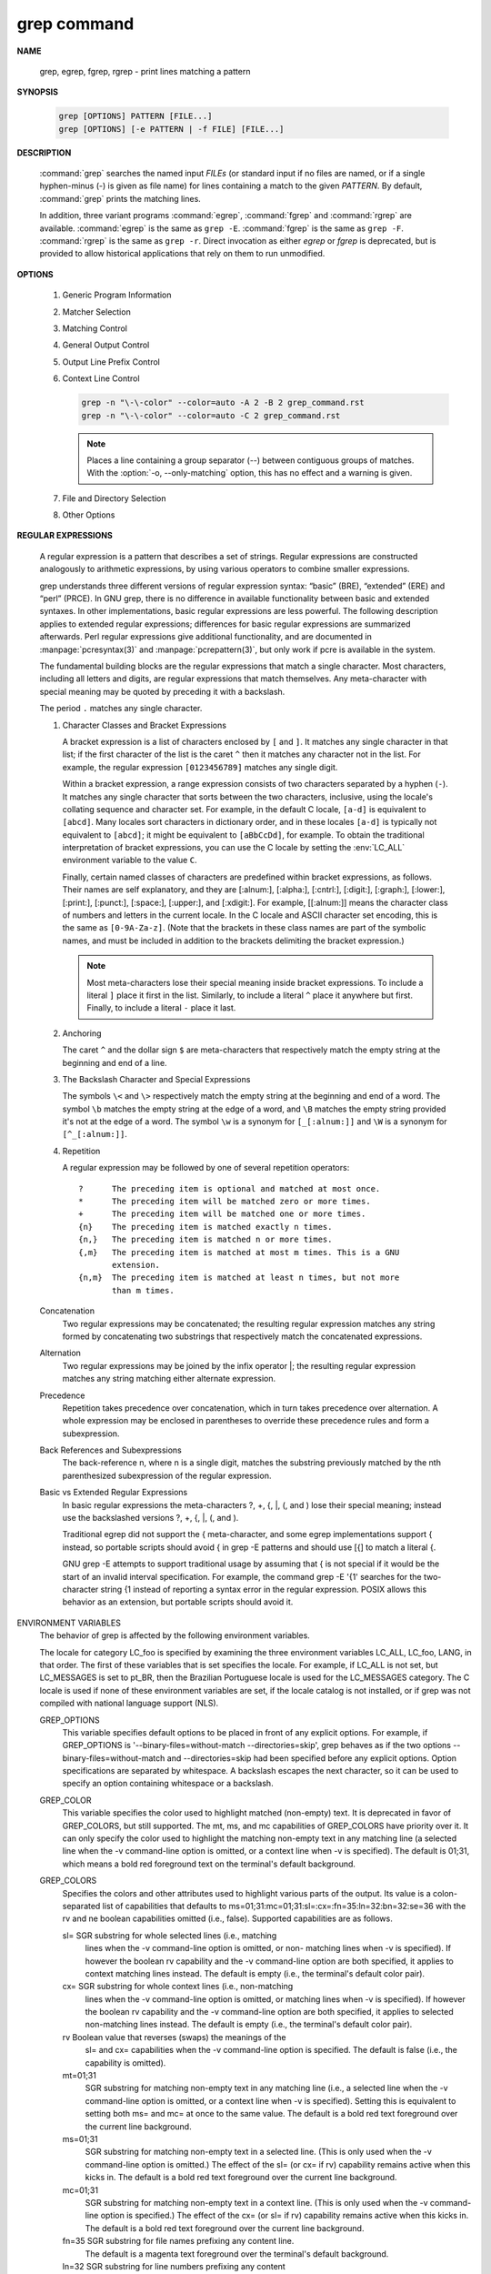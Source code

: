 ************
grep command
************

**NAME**
   
   grep, egrep, fgrep, rgrep - print lines matching a pattern

**SYNOPSIS**

   .. code-block:: sh

      grep [OPTIONS] PATTERN [FILE...]
      grep [OPTIONS] [-e PATTERN | -f FILE] [FILE...]

**DESCRIPTION**
 
   :command:`grep` searches the named input *FILEs* (or standard input if no files are
   named, or if a single hyphen-minus (-) is given as file name) for lines
   containing a match to the given *PATTERN*. By default, :command:`grep` prints the
   matching lines.

   In addition, three variant programs :command:`egrep`, :command:`fgrep` and :command:`rgrep` are
   available.  :command:`egrep`  is the same as ``grep -E``. :command:`fgrep` is the same as
   ``grep -F``. :command:`rgrep` is the same as ``grep -r``. Direct invocation as either
   *egrep* or *fgrep* is deprecated, but is provided to allow historical
   applications that rely on them to run unmodified.

**OPTIONS**

   #. Generic Program Information
      
      .. option:: --help 

         Print a usage message briefly summarizing these command-line
         options and the bug-reporting address, then exit.

      .. option:: -V, --version

         Print the version number of grep to the standard output stream.
         This version number should be included in all bug reports.

   #. Matcher Selection
      
      .. option:: -E, --extended-regexp
         
         Interpret *PATTERN* as an extended regular expression (ERE, see
         below). (-E is specified by POSIX.)

      .. option:: -F, --fixed-strings
         
         Interpret *PATTERN* as a list of fixed strings (rather than
         regular expressions), separated by newlines, any of which is to
         be matched. (-F is specified by POSIX.)

      .. option:: -G, --basic-regexp

         Interpret *PATTERN* as a basic regular expression (BRE, see
         below). This is the default.

      .. option:: -P, --perl-regexp
              
         Interpret *PATTERN* as a Perl regular expression (PCRE, see
         below). This is highly experimental and ``grep -P``  may warn of
         unimplemented features.

   #. Matching Control
       
      .. option:: -e PATTERN, --regexp=PATTERN
         
         Use *PATTERN* as the pattern. This can be used to specify
         multiple search patterns, or to protect a pattern beginning
         with a hyphen (-). (:option:`-e` is specified by POSIX.)

      .. option:: -f FILE, --file=FILE
         
         Obtain patterns from *FILE*, one per line. The empty file
         contains zero patterns, and therefore matches nothing.
         (:option:`-f` is specified by POSIX.)

      .. option:: -i, --ignore-case
         
         Ignore case distinctions in both the *PATTERN* and the input
         files. (:option:`-i` is specified by POSIX.)

      .. option:: -v, --invert-match
              
         Invert the sense of matching, to select non-matching lines.
         (:option:`-v` is specified by POSIX.)

      .. option:: -w, --word-regexp
         
         Select only those lines containing matches that form whole
         words. The test is that the matching substring must either be
         at the beginning of the line, or preceded by a non-word
         constituent character. Similarly, it must be either at the end
         of the line or followed by a non-word constituent character.
         Word-constituent characters are letters, digits, and the
         underscore.

      .. option:: -x, --line-regexp
         
         Select only those matches that exactly match the whole line.
         This option has the same effect as anchoring the expression with
         ``^`` and ``$``. (:option:`-x` is specified by POSIX.)

   #. General Output Control

      .. option:: -c, --count
              
         Suppress normal output; instead print a count of matching lines
         for each input file. With the :option:`-v,  --invert-match` option,
         count non-matching lines.  (:option:`-c` is specified by POSIX.)

      .. option:: --color[=WHEN], --colour[=WHEN]
         
         Surround the matched (non-empty) strings, matching lines, context
         lines, file names, line numbers, byte offsets, and separators 
         (for fields and groups of context lines) with escape sequences to
         display them in color on the terminal. *WHEN* is ``never``, ``always``,
         or ``auto``.

      .. option:: -L, --files-without-match
         
         Suppress normal output; instead print the name of each input
         file from which no output would normally have been printed. The
         scanning will stop on the first match.

      .. option:: -l, --files-with-matches
         
         Suppress normal output; instead print the name of each input file
         from which output would normally have been printed. The scanning
         will stop on the first match. (:option:`-l`  is specified by POSIX.)

      .. option:: -m NUM, --max-count=NUM
         
         Stop reading a file after *NUM* matching lines. If the input is
         standard input from a regular file, and *NUM* matching lines are
         output, :command:`grep` ensures that the standard input is positioned
         to just after the last matching line before exiting, regardless of
         the presence of trailing context lines. This enables a calling
         process to resume a search. When :command:`grep` stops after *NUM* matching
         lines, it outputs any trailing context lines. When the :option:`-c, --count`
         option is also used, :command:`grep` does not output a count greater than *NUM*.
         When the :option:`-v, --invert-match` option is also used, :command:`grep`
         stops after outputting *NUM* non-matching lines.

      .. option:: -o, --only-matching

         Print only the matched (non-empty) parts of a matching line,
         with each such part on a separate output line.

      .. option:: -q, --quiet, --silent
              
         Quiet; do not write anything to standard output. Exit immediately with
         zero status if any match is found, even if an error was detected.
         Also see the :option:`-s` or :option:`--no-messages` option.
         (:option:`-q` is specified by POSIX.)

      .. option:: -s, --no-messages
         
         Suppress error messages about nonexistent or unreadable files.
         Portability note: unlike GNU *grep*, 7th Edition Unix *grep* did not
         conform to POSIX, because it lacked :option:`-q` and its :option:`-s`
         option behaved like GNU grep's :option:`-q` option. USG-style *grep*
         also lacked :option:`-q` but its :option:`-s` option behaved like GNU
         *grep*. Portable shell scripts should avoid both :option:`-q` and
         :option:`-s` and should redirect standard and error output to
         :file:`/dev/null` instead.  (:option:`-s` is specified by POSIX.)

   #. Output Line Prefix Control
      
      .. option:: -b, --byte-offset
         
         Print the 0-based byte offset within the input file before each
         line of output. If :option:`-o, --only-matching` is specified, print the
         offset of the matching part itself.

      .. option:: -H, --with-filename

         Print the file name for each match. This is the default when
         there is more than one file to search.

      .. option:: -h, --no-filename

         Suppress  the  prefixing  of  file names on output. This is the
         default when there is only one file (or only standard input) to
         search.

      .. option:: --label=LABEL
         
         Display input actually coming from standard input as input
         coming from file *LABEL*. This is especially useful  when
         implementing  tools  like :command:`zgrep`, e.g.,
         ``gzip -cd foo.gz | grep --label=foo -H`` something.
         See also the :option:`-H` option.

      .. option:: -n, --line-number
         
         Prefix each line of output with the 1-based line number within
         its input file. (:option:`-n` is specified by POSIX.)

      .. option:: -T, --initial-tab

         Make sure that the first character of actual line content lies
         on a tab stop, so that the alignment of tabs looks normal. This
         is useful with options that prefix their output to the actual
         content: :option:`-H, -n, -b`. In order to improve the probability
         that lines from a single file will all start at the same column,
         this also causes the line number and byte offset (if present) to
         be printed in a minimum size field width.

      .. option:: -u, --unix-byte-offsets
              
         Report Unix-style byte offsets. This switch causes :command:`grep` to
         report byte offsets as if the file were a Unix-style text file,
         i.e., with CR characters stripped off. This will produce
         results identical to running :command:`grep` on a Unix  machine.
         **This option has no effect unless :option:`-b` option is also used;
         it has no effect on platforms other than MS-DOS and MS-Windows.**

      .. option:: -Z, --null
         
         Output a zero byte (the ASCII NUL character) instead of the
         character that normally follows a file name. For example, 
         ``grep -lZ`` outputs a zero byte after each file name instead
         of the usual newline. This option makes the output unambiguous,
         even in the presence of file names containing unusual characters
         like newlines. This option can be used with commands like
         ``find -print0``, ``perl -0``, ``sort -z``, and ``xargs -0`` 
         to process arbitrary file names, even those that contain
         newline characters.

   #. Context Line Control
      
      .. option:: -A NUM, --after-context=NUM
      .. option:: -B NUM, --before-context=NUM

         Print *NUM* lines of trailing context before/after matching lines.

      .. option:: -C NUM, -NUM, --context=NUM
         
         Print *NUM* lines of output context.

      .. code-block:: sh
   
         grep -n "\-\-color" --color=auto -A 2 -B 2 grep_command.rst
         grep -n "\-\-color" --color=auto -C 2 grep_command.rst

      .. note::

         Places a line containing a group separator (--) between contiguous
         groups of matches. With the :option:`-o, --only-matching` option,
         this has no effect and a warning is given.


   #. File and Directory Selection
      
      .. option:: -a, --text
              
         Process a binary file as if it were text; this is equivalent to
         the ``--binary-files=text`` option.

      .. option:: --binary-files=TYPE
              
         If the first few bytes of a file indicate that the file contains
         binary data, assume that the file is of type TYPE. By default,
         *TYPE* is binary, and :command:`grep` normally outputs either
         a one-line message saying that a binary file matches, or no message if
         there is no match. If *TYPE* is ``without-match``, :command:`grep` assumes
         that a binary file does not match; this is equivalent to the :option:`-I`
         option. 

         .. warning::
         
            ``grep --binary-files=text`` might output binary garbage, which can have
            nasty side effects if the output is a terminal and if the terminal driver
            interprets some of it as commands.

      .. option:: -I

         Process a binary file as if it did not contain matching data;
         this is equivalent to the ``--binary-files=without-match`` option.

      .. option:: -D ACTION, --devices=ACTION
              
         If an input file is a device, FIFO or socket, use *ACTION* to
         process it. By default, *ACTION* is ``read``, which means that
         devices are read just as if they were ordinary files. If *ACTION*
         is skip, devices are silently skipped.

      .. option:: -d ACTION, --directories=ACTION

         If an input file is a directory, use *ACTION* to process it. By
         default, *ACTION* is ``read``, i.e., read directories just as if they
         were ordinary files. If *ACTION* is skip, silently skip directories.
         If *ACTION* is ``recurse``, read all files under each directory,
         recursively, following symbolic links only if they are on the
         command line. This is equivalent to the :option:`-r` option.

      .. option:: -r, --recursive

         Read all files under each directory, recursively, following
         symbolic links only if they are on the command line. 

      .. option:: -R, --dereference-recursive

         Read all files under each directory, recursively. Follow all
         symbolic links, unlike :option:`-r`.

      .. option:: --exclude=GLOB
             
         Skip files whose base name matches *GLOB* (using wildcard
         matching). A file-name glob can use ``*``, ``?``, and ``[...]``
         as wildcards, and ``\`` to quote a wildcard or backslash
         character literally.

      .. option:: --include=GLOB

         Search only files whose base name matches *GLOB* (using wildcard
         matching as described under :option:`--exclude`).
         
      .. option:: --exclude-from=FILE
              
         Skip files whose base name matches any of the file-name globs
         read from *FILE* (using wildcard matching as described under
         :option:`--exclude`).

      .. option:: --exclude-dir=DIR
              
         Exclude directories matching the pattern *DIR* from
         recursive searches.

   #. Other Options

      .. option:: --line-buffered

         Use line buffering on output. This can cause a performance
         penalty.

      .. option:: -U, --binary

         Treat the file(s) as binary. By default, under MS-DOS and MS-
         Windows, :command:`grep` guesses the file type by looking at the
         contents of the first 32KB read from the file. If :command:`grep`
         decides the file is a text file, it strips the CR characters from
         the original file contents (to make regular expressions with ``^``
         and ``$`` work correctly). Specifying :option:`-U` overrules this
         guesswork, causing all files to be read and passed to the matching
         mechanism verbatim; if the file is a text file with CR/LF pairs at
         the end of each line, this will cause some regular expressions to
         fail. This option has no effect on platforms other than MS-DOS and
         MS-Windows.

      .. option:: -z, --null-data

         Treat the input as a set of lines, each terminated by a zero
         byte (the ASCII NUL character) instead of a newline. Like the
         :option:`-Z, --null` option, this option can be used with
         commands like ``sort -z`` to process arbitrary file names.


**REGULAR EXPRESSIONS**

   A regular expression is a pattern that describes a set of strings.
   Regular expressions are constructed analogously to arithmetic expressions,
   by using various operators to combine smaller expressions.

   grep understands three different versions of regular expression syntax:
   “basic” (BRE), “extended” (ERE) and “perl” (PRCE). In GNU grep, there
   is no difference in available functionality between basic and extended
   syntaxes. In other implementations, basic regular expressions are less
   powerful. The following description applies to extended regular
   expressions; differences for basic regular expressions are summarized
   afterwards. Perl regular expressions give additional functionality,
   and are documented in :manpage:`pcresyntax(3)` and :manpage:`pcrepattern(3)`,
   but only work if pcre is available in the system.

   The fundamental building blocks are the regular expressions that match
   a single character. Most characters, including all letters and digits,
   are regular expressions that match themselves. Any meta-character with
   special meaning may be quoted by preceding it with a backslash.

   The period ``.`` matches any single character.

   #. Character Classes and Bracket Expressions
      
      A bracket expression is a list of characters enclosed by ``[`` and ``]``.
      It matches any single character in that list; if the first character of
      the list is the caret ``^`` then it matches any character not in the list.
      For example, the regular expression ``[0123456789]`` matches any single
      digit.

      Within a bracket expression, a range expression consists of two characters
      separated by a hyphen (``-``).  It matches any single character that
      sorts between the two characters, inclusive, using the locale's collating
      sequence and character set. For example, in the default C locale, ``[a-d]``
      is equivalent to ``[abcd]``.  Many locales sort characters in dictionary
      order, and in these locales ``[a-d]`` is typically not equivalent to ``[abcd]``;
      it might be equivalent to ``[aBbCcDd]``, for example. To obtain the traditional
      interpretation of bracket expressions, you can use the C locale by setting
      the :env:`LC_ALL` environment variable to the value ``C``.

      Finally, certain named classes of characters are predefined within bracket
      expressions, as follows. Their names are self explanatory, and
      they are [:alnum:], [:alpha:], [:cntrl:], [:digit:], [:graph:],
      [:lower:], [:print:], [:punct:], [:space:], [:upper:], and [:xdigit:].
      For example, [[:alnum:]] means the character class of numbers and
      letters in the current locale. In the C locale and ASCII character set
      encoding, this is the same as ``[0-9A-Za-z]``. (Note that the brackets in
      these class names are part of the symbolic names, and must be included
      in addition to the brackets delimiting the bracket expression.) 


      .. note::

         Most meta-characters lose their special meaning inside bracket expressions.
         To include a literal ``]`` place it first in the list. Similarly, to include
         a literal ``^`` place it anywhere but first. Finally, to include a
         literal ``-`` place it last.

   #. Anchoring
      
      The caret ``^`` and the dollar sign ``$`` are meta-characters that
      respectively match the empty string at the beginning and end of a line.

   #. The Backslash Character and Special Expressions
      
      The symbols ``\<`` and ``\>`` respectively match the empty string at the
      beginning and end of a word. The symbol ``\b`` matches the empty string at
      the edge of a word, and ``\B`` matches the empty string provided it's not
      at the edge of a word. The symbol ``\w`` is a synonym for ``[_[:alnum:]]``
      and ``\W`` is a synonym for ``[^_[:alnum:]]``.

   #. Repetition
      
      A regular expression may be followed by one of several repetition
      operators::

         ?      The preceding item is optional and matched at most once.
         *      The preceding item will be matched zero or more times.
         +      The preceding item will be matched one or more times.
         {n}    The preceding item is matched exactly n times.
         {n,}   The preceding item is matched n or more times.
         {,m}   The preceding item is matched at most m times. This is a GNU
                extension.
         {n,m}  The preceding item is matched at least n times, but not more
                than m times.

   Concatenation
       Two regular expressions may  be  concatenated;  the  resulting  regular
       expression  matches  any  string formed by concatenating two substrings
       that respectively match the concatenated expressions.

   Alternation
       Two regular expressions may be joined by  the  infix  operator  |;  the
       resulting   regular  expression  matches  any  string  matching  either
       alternate expression.

   Precedence
       Repetition takes precedence over concatenation,  which  in  turn  takes
       precedence  over  alternation.   A  whole expression may be enclosed in
       parentheses  to  override   these   precedence   rules   and   form   a
       subexpression.

   Back References and Subexpressions
       The back-reference \n, where n is a single digit, matches the substring
       previously matched  by  the  nth  parenthesized  subexpression  of  the
       regular expression.

   Basic vs Extended Regular Expressions
       In  basic  regular expressions the meta-characters ?, +, {, |, (, and )
       lose their special meaning; instead use the  backslashed  versions  \?,
       \+, \{, \|, \(, and \).

       Traditional  egrep did not support the { meta-character, and some egrep
       implementations support \{ instead, so portable scripts should avoid  {
       in grep -E patterns and should use [{] to match a literal {.

       GNU grep -E attempts to support traditional usage by assuming that { is
       not  special  if  it  would  be  the  start  of  an  invalid   interval
       specification.   For example, the command grep -E '{1' searches for the
       two-character string {1 instead of reporting  a  syntax  error  in  the
       regular  expression.   POSIX  allows this behavior as an extension, but
       portable scripts should avoid it.

ENVIRONMENT VARIABLES
       The  behavior  of  grep  is  affected  by  the  following   environment
       variables.

       The  locale  for  category  LC_foo  is specified by examining the three
       environment variables LC_ALL, LC_foo, LANG, in that order.   The  first
       of  these  variables that is set specifies the locale.  For example, if
       LC_ALL is not set, but LC_MESSAGES is set to pt_BR, then the  Brazilian
       Portuguese  locale  is used for the LC_MESSAGES category.  The C locale
       is used if none of these environment variables are set, if  the  locale
       catalog  is  not  installed,  or if grep was not compiled with national
       language support (NLS).

       GREP_OPTIONS
              This variable specifies default options to be placed in front of
              any   explicit   options.    For  example,  if  GREP_OPTIONS  is
              '--binary-files=without-match --directories=skip', grep  behaves
              as   if   the   two   options  --binary-files=without-match  and
              --directories=skip  had  been  specified  before  any   explicit
              options.   Option specifications are separated by whitespace.  A
              backslash escapes the next character,  so  it  can  be  used  to
              specify an option containing whitespace or a backslash.

       GREP_COLOR
              This  variable  specifies  the  color  used to highlight matched
              (non-empty) text.  It is deprecated in favor of GREP_COLORS, but
              still supported.  The mt, ms, and mc capabilities of GREP_COLORS
              have priority over it.  It can only specify the  color  used  to
              highlight  the  matching  non-empty text in any matching line (a
              selected line when the -v command-line option is omitted,  or  a
              context line when -v is specified).  The default is 01;31, which
              means a bold red  foreground  text  on  the  terminal's  default
              background.

       GREP_COLORS
              Specifies  the  colors  and  other  attributes used to highlight
              various parts of the output.  Its  value  is  a  colon-separated
              list       of       capabilities      that      defaults      to
              ms=01;31:mc=01;31:sl=:cx=:fn=35:ln=32:bn=32:se=36  with  the  rv
              and  ne  boolean  capabilities omitted (i.e., false).  Supported
              capabilities are as follows.

              sl=    SGR substring for whole selected  lines  (i.e.,  matching
                     lines when the -v command-line option is omitted, or non-
                     matching lines when -v is  specified).   If  however  the
                     boolean  rv capability and the -v command-line option are
                     both specified, it  applies  to  context  matching  lines
                     instead.   The  default  is  empty  (i.e., the terminal's
                     default color pair).

              cx=    SGR substring for whole context lines (i.e., non-matching
                     lines  when  the  -v  command-line  option is omitted, or
                     matching lines when -v is  specified).   If  however  the
                     boolean  rv capability and the -v command-line option are
                     both specified, it applies to selected non-matching lines
                     instead.   The  default  is  empty  (i.e., the terminal's
                     default color pair).

              rv     Boolean value that reverses (swaps) the meanings  of  the
                     sl=  and cx= capabilities when the -v command-line option
                     is specified.  The default is false (i.e., the capability
                     is omitted).

              mt=01;31
                     SGR substring for matching non-empty text in any matching
                     line (i.e., a selected  line  when  the  -v  command-line
                     option   is  omitted,  or  a  context  line  when  -v  is
                     specified).  Setting this is equivalent to  setting  both
                     ms=  and mc= at once to the same value.  The default is a
                     bold  red  text  foreground   over   the   current   line
                     background.

              ms=01;31
                     SGR  substring  for matching non-empty text in a selected
                     line.  (This is only used when the -v command-line option
                     is  omitted.)   The  effect  of  the  sl=  (or cx= if rv)
                     capability  remains  active  when  this  kicks  in.   The
                     default  is  a  bold red text foreground over the current
                     line background.

              mc=01;31
                     SGR substring for matching non-empty text  in  a  context
                     line.  (This is only used when the -v command-line option
                     is specified.)  The effect of the  cx=  (or  sl=  if  rv)
                     capability  remains  active  when  this  kicks  in.   The
                     default is a bold red text foreground  over  the  current
                     line background.

              fn=35  SGR  substring for file names prefixing any content line.
                     The  default  is  a  magenta  text  foreground  over  the
                     terminal's default background.

              ln=32  SGR  substring  for  line  numbers  prefixing any content
                     line.  The default is a green text  foreground  over  the
                     terminal's default background.

              bn=32  SGR  substring  for  byte  offsets  prefixing any content
                     line.  The default is a green text  foreground  over  the
                     terminal's default background.

              se=36  SGR  substring  for  separators that are inserted between
                     selected line fields (:), between  context  line  fields,
                     (-),  and  between  groups of adjacent lines when nonzero
                     context is specified (--).  The default is  a  cyan  text
                     foreground over the terminal's default background.

              ne     Boolean  value  that prevents clearing to the end of line
                     using Erase in Line (EL) to Right  (\33[K)  each  time  a
                     colorized  item  ends.   This  is  needed on terminals on
                     which EL is not supported.  It  is  otherwise  useful  on
                     terminals  for  which  the back_color_erase (bce) boolean
                     terminfo capability  does  not  apply,  when  the  chosen
                     highlight colors do not affect the background, or when EL
                     is too slow or causes too much flicker.  The  default  is
                     false (i.e., the capability is omitted).

              Note  that  boolean  capabilities  have no =...  part.  They are
              omitted (i.e., false) by default and become true when specified.

              See  the  Select  Graphic  Rendition  (SGR)   section   in   the
              documentation  of  the  text terminal that is used for permitted
              values  and  their  meaning  as  character  attributes.    These
              substring  values are integers in decimal representation and can
              be concatenated with semicolons.  grep takes care of  assembling
              the  result  into  a  complete  SGR sequence (\33[...m).  Common
              values to concatenate include 1 for bold, 4 for underline, 5 for
              blink,  7 for inverse, 39 for default foreground color, 30 to 37
              for foreground colors, 90 to 97  for  16-color  mode  foreground
              colors,  38;5;0  to  38;5;255  for  88-color and 256-color modes
              foreground colors, 49 for default background color, 40 to 47 for
              background  colors,  100  to  107  for  16-color mode background
              colors, and 48;5;0 to 48;5;255 for 88-color and 256-color  modes
              background colors.

       LC_ALL, LC_COLLATE, LANG
              These  variables specify the locale for the LC_COLLATE category,
              which determines the collating sequence used to interpret  range
              expressions like [a-z].

       LC_ALL, LC_CTYPE, LANG
              These  variables  specify  the locale for the LC_CTYPE category,
              which determines the type of characters, e.g., which  characters
              are whitespace.

       LC_ALL, LC_MESSAGES, LANG
              These variables specify the locale for the LC_MESSAGES category,
              which determines the language that grep uses for messages.   The
              default C locale uses American English messages.

       POSIXLY_CORRECT
              If  set, grep behaves as POSIX requires; otherwise, grep behaves
              more like other GNU programs.  POSIX requires that options  that
              follow  file  names  must  be treated as file names; by default,
              such options are permuted to the front of the operand  list  and
              are  treated as options.  Also, POSIX requires that unrecognized
              options be diagnosed as “illegal”, but since they are not really
              against  the  law  the default is to diagnose them as “invalid”.
              POSIXLY_CORRECT  also   disables   _N_GNU_nonoption_argv_flags_,
              described below.

       _N_GNU_nonoption_argv_flags_
              (Here  N is grep's numeric process ID.)  If the ith character of
              this environment variable's value is 1, do not consider the  ith
              operand  of  grep to be an option, even if it appears to be one.
              A shell can put  this  variable  in  the  environment  for  each
              command  it  runs,  specifying which operands are the results of
              file name wildcard expansion and therefore should not be treated
              as  options.   This  behavior  is  available only with the GNU C
              library, and only when POSIXLY_CORRECT is not set.


**EXIT STATUS**

   The exit status is 0 if selected lines are found, and 1 if  not  found.
   If an error occurred the exit status is 2.  (Note: POSIX error handling
   code should check for '2' or greater.)

**SEE ALSO**

   Regular Manual Pages
      awk(1),  cmp(1),  diff(1),  find(1), gzip(1), perl(1), sed(1), sort(1),
      xargs(1), zgrep(1), read(2),  pcre(3),  pcresyntax(3),  pcrepattern(3),
      terminfo(5), glob(7), regex(7).
